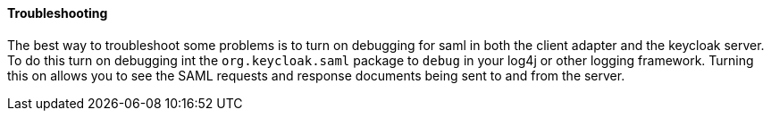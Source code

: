 
==== Troubleshooting

The best way to troubleshoot some problems is to turn on debugging for saml in both the client adapter and the keycloak server.
To do this turn on debugging int the `org.keycloak.saml` package to `debug` in your log4j or other logging framework.
Turning this on allows you to see the SAML requests and response documents being sent to and from the server. 
